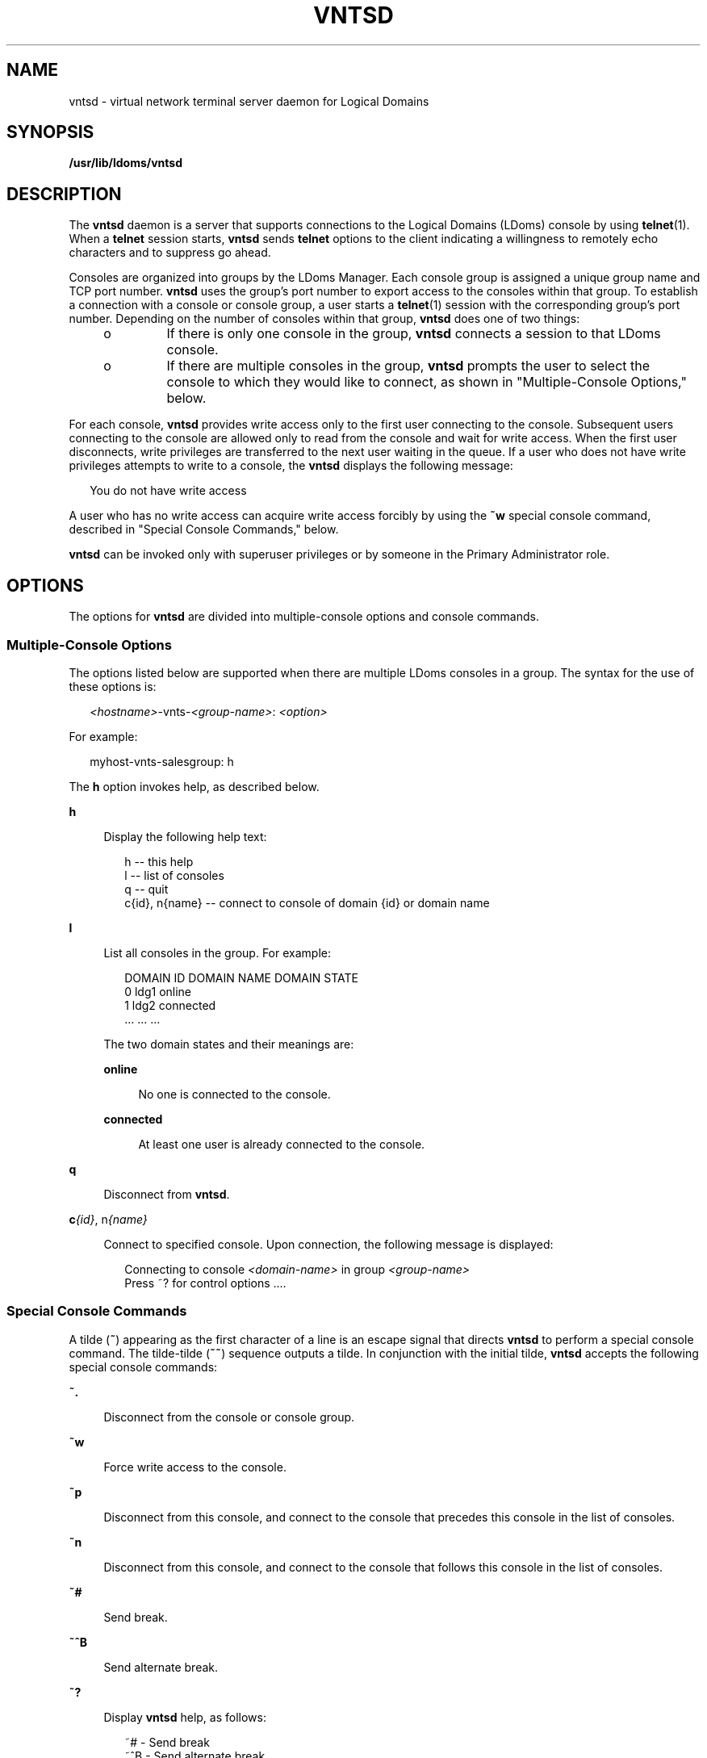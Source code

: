 '\" te
.\" Copyright (c) 2009, Sun Microsystems, Inc. All Rights Reserved
.\" The contents of this file are subject to the terms of the Common Development and Distribution License (the "License").  You may not use this file except in compliance with the License. You can obtain a copy of the license at usr/src/OPENSOLARIS.LICENSE or http://www.opensolaris.org/os/licensing.
.\"  See the License for the specific language governing permissions and limitations under the License. When distributing Covered Code, include this CDDL HEADER in each file and include the License file at usr/src/OPENSOLARIS.LICENSE.  If applicable, add the following below this CDDL HEADER, with
.\" the fields enclosed by brackets "[]" replaced with your own identifying information: Portions Copyright [yyyy] [name of copyright owner]
.TH VNTSD 8 "Mar 31, 2009"
.SH NAME
vntsd \- virtual network terminal server daemon for Logical Domains
.SH SYNOPSIS
.LP
.nf
\fB/usr/lib/ldoms/vntsd\fR
.fi

.SH DESCRIPTION
.sp
.LP
The \fBvntsd\fR daemon is a server that supports connections to the Logical
Domains (LDoms) console by using \fBtelnet\fR(1). When a \fBtelnet\fR session
starts, \fBvntsd\fR sends \fBtelnet\fR options to the client indicating a
willingness to remotely echo characters and to suppress go ahead.
.sp
.LP
Consoles are organized into groups by the LDoms Manager. Each console group is
assigned a unique group name and TCP port number. \fBvntsd\fR uses the group's
port number to export access to the consoles within that group. To establish a
connection with a console or console group, a user starts a \fBtelnet\fR(1)
session with the corresponding group's port number. Depending on the number of
consoles within that group, \fBvntsd\fR does one of two things:
.RS +4
.TP
.ie t \(bu
.el o
If there is only one console in the group, \fBvntsd\fR connects a session to
that LDoms console.
.RE
.RS +4
.TP
.ie t \(bu
.el o
If there are multiple consoles in the group, \fBvntsd\fR prompts the user to
select the console to which they would like to connect, as shown in
"Multiple-Console Options," below.
.RE
.sp
.LP
For each console, \fBvntsd\fR provides write access only to the first user
connecting to the console. Subsequent users connecting to the console are
allowed only to read from the console and wait for write access. When the first
user disconnects, write privileges are transferred to the next user waiting in
the queue. If a user who does not have write privileges attempts to write to a
console, the \fBvntsd\fR displays the following message:
.sp
.in +2
.nf
You do not have write access
.fi
.in -2

.sp
.LP
A user who has no write access can acquire write access forcibly by using the
\fB~w\fR special console command, described in "Special Console Commands,"
below.
.sp
.LP
\fBvntsd\fR can be invoked only with superuser privileges or by someone in the
Primary Administrator role.
.SH OPTIONS
.sp
.LP
The options for \fBvntsd\fR are divided into multiple-console options and
console commands.
.SS "Multiple-Console Options"
.sp
.LP
The options listed below are supported when there are multiple LDoms consoles
in a group. The syntax for the use of these options is:
.sp
.in +2
.nf
\fI<hostname>\fR-vnts-\fI<group-name>\fR: \fI<option>\fR
.fi
.in -2

.sp
.LP
For example:
.sp
.in +2
.nf
myhost-vnts-salesgroup: h
.fi
.in -2

.sp
.LP
The \fBh\fR option invokes help, as described below.
.sp
.ne 2
.na
\fB\fBh\fR\fR
.ad
.sp .6
.RS 4n
Display the following help text:
.sp
.in +2
.nf
h -- this help
l -- list of consoles
q -- quit
c{id}, n{name} -- connect to console of domain {id} or domain name
.fi
.in -2

.RE

.sp
.ne 2
.na
\fB\fBl\fR\fR
.ad
.sp .6
.RS 4n
List all consoles in the group. For example:
.sp
.in +2
.nf
DOMAIN ID       DOMAIN NAME     DOMAIN STATE
0               ldg1            online
1               ldg2            connected
\&...             ...             ...
.fi
.in -2

The two domain states and their meanings are:
.sp
.ne 2
.na
\fB\fBonline\fR\fR
.ad
.sp .6
.RS 4n
No one is connected to the console.
.RE

.sp
.ne 2
.na
\fB\fBconnected\fR\fR
.ad
.sp .6
.RS 4n
At least one user is already connected to the console.
.RE

.RE

.sp
.ne 2
.na
\fB\fBq\fR\fR
.ad
.sp .6
.RS 4n
Disconnect from \fBvntsd\fR.
.RE

.sp
.ne 2
.na
\fB\fBc\fI{id}\fR, n\fI{name}\fR\fR\fR
.ad
.sp .6
.RS 4n
Connect to specified console. Upon connection, the following message is
displayed:
.sp
.in +2
.nf
Connecting to console \fI<domain-name>\fR in group \fI<group-name>\fR
Press ~? for control options ....
.fi
.in -2

.RE

.SS "Special Console Commands"
.sp
.LP
A tilde (\fB~\fR) appearing as the first character of a line is an escape
signal that directs \fBvntsd\fR to perform a special console command. The
tilde-tilde (\fB~~\fR) sequence outputs a tilde. In conjunction with the
initial tilde, \fBvntsd\fR accepts the following special console commands:
.sp
.ne 2
.na
\fB\fB~.\fR\fR
.ad
.sp .6
.RS 4n
Disconnect from the console or console group.
.RE

.sp
.ne 2
.na
\fB\fB~w\fR\fR
.ad
.sp .6
.RS 4n
Force write access to the console.
.RE

.sp
.ne 2
.na
\fB\fB~p\fR\fR
.ad
.sp .6
.RS 4n
Disconnect from this console, and connect to the console that precedes this
console in the list of consoles.
.RE

.sp
.ne 2
.na
\fB\fB~n\fR\fR
.ad
.sp .6
.RS 4n
Disconnect from this console, and connect to the console that follows this
console in the list of consoles.
.RE

.sp
.ne 2
.na
\fB\fB~#\fR\fR
.ad
.sp .6
.RS 4n
Send break.
.RE

.sp
.ne 2
.na
\fB\fB~^B\fR\fR
.ad
.sp .6
.RS 4n
Send alternate break.
.RE

.sp
.ne 2
.na
\fB\fB~?\fR\fR
.ad
.sp .6
.RS 4n
Display \fBvntsd\fR help, as follows:
.sp
.in +2
.nf
~# - Send break
~^B - Send alternate break
~. - Exit from this console
~w - Force write access
~n - Console next
~p - Console previous
~? - Help
.fi
.in -2

.RE

.SH FILES
.sp
.ne 2
.na
\fB\fB/usr/lib/ldoms/vntsd\fR\fR
.ad
.sp .6
.RS 4n
Binary executable \fBvntsd\fR file.
.RE

.sp
.ne 2
.na
\fB\fB/usr/lib/ldoms/vntsd.xml\fR\fR
.ad
.sp .6
.RS 4n
Service management facility (\fBsmf\fR(7)) manifest file for \fBvntsd\fR.
.RE

.SH ATTRIBUTES
.sp
.LP
See \fBattributes\fR(7) for descriptions of the following attributes:
.sp

.sp
.TS
box;
c | c
l | l .
ATTRIBUTE TYPE	ATTRIBUTE VALUE
_
Interface Stability	Evolving
.TE

.SH SEE ALSO
.sp
.LP
\fBtelnet\fR(1),
\fBauth_attr\fR(5),
\fBattributes\fR(7),
\fBsmf\fR(7),
\fBsvccfg\fR(8),
\fBusermod\fR(8)
.SH NOTES
.sp
.LP
The \fBvntsd\fR is managed by the service management facility, \fBsmf\fR(7),
under the service identifier:
.sp
.in +2
.nf
svc:/ldoms/vntsd
.fi
.in -2

.sp
.LP
You can change the following properties using the \fBsvccfg\fR(8) command:
.sp
.ne 2
.na
\fB\fBvntsd/vcc_device\fR\fR
.ad
.sp .6
.RS 4n
Set an instance of the virtual console concentrator (\fBvcc\fR) driver to which
\fBvntsd\fR is connected.
.RE

.sp
.ne 2
.na
\fB\fBvntsd/listen_addr\fR\fR
.ad
.sp .6
.RS 4n
Set the IP address to which \fBvntsd\fR listens, using the following syntax:
.sp
.in +2
.nf
vntsd/listen_addr:"\fIxxx.xxx.xxx.xxx\fR"
.fi
.in -2

\&...where \fIxxx.xxx.xxx.xxx\fR is a valid IP address. The default value of
this property is to listen on IP address 127.0.0.1. Users can connect to a
guest console over a network if the value is set to the IP address of the
control domain.
.LP
Note -
.sp
.RS 2
Enabling network access to a console has security implications. Any user can
connect to a console and for this reason it is disabled by default.
.RE
.RE

.sp
.ne 2
.na
\fB\fBvntsd/timeout_minutes\fR\fR
.ad
.sp .6
.RS 4n
Set timeout in minutes. \fBvntsd\fR will timeout (close) \fBtelnet\fR
connection if there is no activity (input or output) on the console. The
default value is 0, which disables timeout.
.RE

.sp
.ne 2
.na
\fB\fBvntsd/authorization\fR\fR
.ad
.sp .6
.RS 4n
Enable the authorization checking of users and roles for the domain console or
consoles that are being accessed. The default value of this property is
\fBfalse\fR to maintain backward compatibility. To enable authorization
checking, use the \fBsvccfg\fR(8) command to set the property value to
\fBtrue\fR. While this option is enabled, \fBvntsd\fR listens and accepts
connections on \fBlocalhost\fR. If the \fBlisten_addr\fR property specifies an
alternate IP address when this option is enabled, \fBvntsd\fR ignores the
alternate IP address and continues to listen on \fBlocalhost\fR. Connections
that are initiated from other hosts will also fail. Authorizations are
available to access all consoles or console groups, or to access specific
consoles or console groups. When the \fBvntsd\fR service is enabled, the
following authorization is added to the authorization description database,
\fBauth_attr\fR(5):
.sp
.in +2
.nf
solaris.vntsd.consoles:::Access All LDoms Guest Consoles::
.fi
.in -2
.sp

Add any fine-grained authorizations based on the name of the console group. For
example, if the name of the console group to be authorized is \fBldg1\fR, add
the following entry to the \fBauth_attr\fR(5) file:
.sp
.in +2
.nf
solaris.vntsd.console-ldg1:::Access Specific LDoms Guest Console::
.fi
.in -2
.sp

By default, the authorization to access all consoles is assigned to the root
user or role. The Primary Administrator (superuser) can use the
\fBusermod\fR(8) command to assign the required authorization or
authorizations to other users or roles.
.sp
The following example gives user \fBuser1\fR the authorization to access all
domain consoles:
.sp
.in +2
.nf
# \fBusermod -A "solaris.vntsd.consoles" user1\fR
.fi
.in -2
.sp

The following example gives user \fBuser1\fR the authorization to access the
console group named \fBldg1\fR:
.sp
.in +2
.nf
# \fBusermod -A "solaris.vntsd.console-ldg1" user1\fR
.fi
.in -2
.sp

.RE

